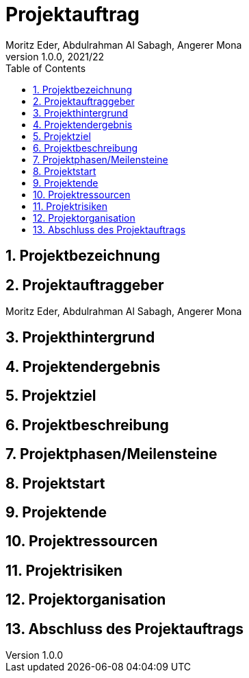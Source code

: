 = Projektauftrag
Moritz Eder, Abdulrahman Al Sabagh, Angerer Mona
1.0.0, 2021/22
ifndef::imagesdir[:imagesdir: images]
//:toc-placement!:  // prevents the generation of the doc at this position, so it can be printed afterwards
:sourcedir: ../src/main/java
:icons: font
:sectnums:    // Nummerierung der Überschriften / section numbering
:toc: left

//Need this blank line after ifdef, don't know why...
ifdef::backend-html5[]

// print the toc here (not at the default position)
//toc::[]

== Projektbezeichnung


== Projektauftraggeber

Moritz Eder, Abdulrahman Al Sabagh, Angerer Mona

== Projekthintergrund

== Projektendergebnis

== Projektziel

== Projektbeschreibung

== Projektphasen/Meilensteine

== Projektstart

== Projektende

== Projektressourcen

== Projektrisiken

== Projektorganisation

== Abschluss des Projektauftrags



